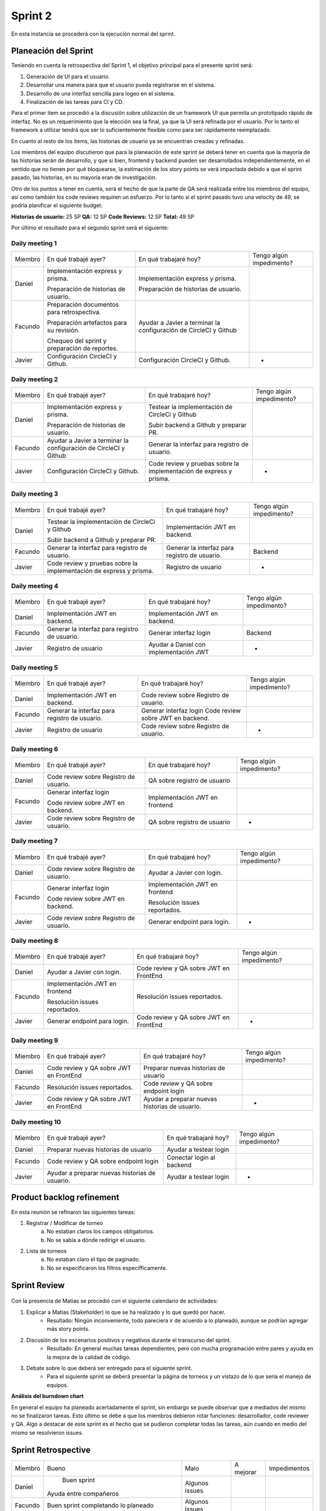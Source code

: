 .. raw:: PDF

    PageBreak

Sprint 2
--------

En esta instancia se procederá con la ejecución normal del sprint.

Planeación del Sprint
#####################

Teniendo en cuenta la retrospectiva del Sprint 1, el objetivo principal para el presente sprint será:

1. Generación de UI para el usuario.
2. Desarrollar una manera para que el usuario pueda registrarse en el sistema.
3. Desarrollo de una interfaz sencilla para logeo en el sistema.
4. Finalización de las tareas para CI y CD.

Para el primer item se procedió a la discusión sobre utilización de un framework UI que permita
un prototipado rápido de interfaz. No es un requerimiento que la elección sea la final, ya que 
la UI será refinada por el usuario. Por lo tanto el framework a utilizar tendrá que ser lo suficientemente
flexible como para ser rápidamente reemplazado.

En cuanto al resto de los items, las historias de usuario ya se encuentran creadas y refinadas.

Los miembros del equipo discutieron que para la planeación de este sprint se deberá tener en cuenta
que la mayoría de las historias serán de desarrollo, y que si bien, frontend y backend pueden ser
desarrollados independientemente, en el sentido que no tienen por qué bloquearse, la estimación de los
story points se verá impactada debido a que el sprint pasado, las historias, en su mayoría eran de investigación.

Otro de los puntos a tener en cuenta, será el hecho de que la parte de QA será realizada entre los miembros del equipo,
así como también los code reviews requiren un esfuerzo. Por lo tanto si el sprint pasado tuvo una velocity de 49, se podría planificar 
el siguiente budget:

**Historias de usuario:** 25 SP 
**QA:** 12 SP 
**Code Reviews:** 12 SP
**Total:** 49 SP


Por último el resultado para el segundo sprint será el siguiente:


.. figure:: pictures/sprint2/planned.png
  :scale: 250%
  :alt: Sprint Planning

Daily meeting 1
***************

+---------+-----------------------------------------------+------------------------------------------------------------------+--------------------------+
| Miembro | En qué trabajé ayer?                          | En qué trabajaré hoy?                                            | Tengo algún impedimento? |
+---------+-----------------------------------------------+------------------------------------------------------------------+--------------------------+
| Daniel  | Implementación express y prisma.              | Implementación express y prisma.                                 |                          |
|         |                                               |                                                                  |                          |
|         | Preparación de historias de usuario.          | Preparación de historias de usuario.                             |                          |
+---------+-----------------------------------------------+------------------------------------------------------------------+--------------------------+
| Facundo | Preparación documentos para retrospectiva.    | Ayudar a Javier a terminar la configuración de CircleCI y Github |                          |
|         |                                               |                                                                  |                          |
|         |                                               |                                                                  |                          |
|         | Preparación artefactos para su revisión.      |                                                                  |                          |
|         |                                               |                                                                  |                          |
|         |                                               |                                                                  |                          |
|         | Chequeo del sprint y preparación de reportes. |                                                                  |                          |
+---------+-----------------------------------------------+------------------------------------------------------------------+--------------------------+
| Javier  | Configuración CircleCI y Github.              | Configuración CircleCI y Github.                                 |             -            |
+---------+-----------------------------------------------+------------------------------------------------------------------+--------------------------+

Daily meeting 2
***************

+---------+------------------------------------------------------------------+--------------------------------------------------------------------------+--------------------------+
| Miembro | En qué trabajé ayer?                                             | En qué trabajaré hoy?                                                    | Tengo algún impedimento? |
+---------+------------------------------------------------------------------+--------------------------------------------------------------------------+--------------------------+
| Daniel  | Implementación express y prisma.                                 | Testear la implementación de CircleCi y Github                           |                          |
|         |                                                                  |                                                                          |                          |
|         | Preparación de historias de usuario.                             | Subir backend a Github y preparar PR.                                    |                          |
+---------+------------------------------------------------------------------+--------------------------------------------------------------------------+--------------------------+
| Facundo | Ayudar a Javier a terminar la configuración de CircleCI y Github | Generar la interfaz para registro de usuario.                            |                          |
+---------+------------------------------------------------------------------+--------------------------------------------------------------------------+--------------------------+
| Javier  | Configuración CircleCI y Github.                                 | Code review y pruebas sobre la implementación de express y prisma.       |             -            |
+---------+------------------------------------------------------------------+--------------------------------------------------------------------------+--------------------------+

Daily meeting 3
***************

+---------+--------------------------------------------------------------------+-----------------------------------------------+--------------------------+
| Miembro | En qué trabajé ayer?                                               | En qué trabajaré hoy?                         | Tengo algún impedimento? |
+---------+--------------------------------------------------------------------+-----------------------------------------------+--------------------------+
| Daniel  | Testear la implementación de CircleCi y Github                     | Implementación JWT en backend.                |                          |
|         |                                                                    |                                               |                          |
|         |                                                                    |                                               |                          |
|         | Subir backend a Github y preparar PR.                              |                                               |                          |
+---------+--------------------------------------------------------------------+-----------------------------------------------+--------------------------+
| Facundo | Generar la interfaz para registro de usuario.                      | Generar la interfaz para registro de usuario. |          Backend         |
+---------+--------------------------------------------------------------------+-----------------------------------------------+--------------------------+
| Javier  | Code review y pruebas sobre la implementación de express y prisma. | Registro de usuario                           |             -            |
+---------+--------------------------------------------------------------------+-----------------------------------------------+--------------------------+

Daily meeting 4
***************

+---------+-----------------------------------------------+----------------------------------------+--------------------------+
| Miembro | En qué trabajé ayer?                          | En qué trabajaré hoy?                  | Tengo algún impedimento? |
+---------+-----------------------------------------------+----------------------------------------+--------------------------+
| Daniel  | Implementación JWT en backend.                | Implementación JWT en backend.         |                          |
+---------+-----------------------------------------------+----------------------------------------+--------------------------+
| Facundo | Generar la interfaz para registro de usuario. | Generar interfaz login                 |          Backend         |
+---------+-----------------------------------------------+----------------------------------------+--------------------------+
| Javier  | Registro de usuario                           | Ayudar a Daniel con implementación JWT |             -            |
+---------+-----------------------------------------------+----------------------------------------+--------------------------+

Daily meeting 5
***************

+---------+-----------------------------------------------+----------------------------------------+--------------------------+
| Miembro | En qué trabajé ayer?                          | En qué trabajaré hoy?                  | Tengo algún impedimento? |
+---------+-----------------------------------------------+----------------------------------------+--------------------------+
| Daniel  | Implementación JWT en backend.                | Code review sobre Registro de usuario. |                          |
+---------+-----------------------------------------------+----------------------------------------+--------------------------+
| Facundo | Generar la interfaz para registro de usuario. | Generar interfaz login                 |                          |
|         |                                               | Code review sobre JWT en backend.      |                          |
+---------+-----------------------------------------------+----------------------------------------+--------------------------+
| Javier  | Registro de usuario                           | Code review sobre Registro de usuario. |             -            |
+---------+-----------------------------------------------+----------------------------------------+--------------------------+

Daily meeting 6
***************

+---------+----------------------------------------+--------------------------------+--------------------------+
| Miembro | En qué trabajé ayer?                   | En qué trabajaré hoy?          | Tengo algún impedimento? |
+---------+----------------------------------------+--------------------------------+--------------------------+
| Daniel  | Code review sobre Registro de usuario. | QA sobre registro de usuario   |                          |
+---------+----------------------------------------+--------------------------------+--------------------------+
| Facundo | Generar interfaz login                 | Implementación JWT en frontend |                          |
|         |                                        |                                |                          |
|         | Code review sobre JWT en backend.      |                                |                          |
+---------+----------------------------------------+--------------------------------+--------------------------+
| Javier  | Code review sobre Registro de usuario. | QA sobre registro de usuario   |             -            |
+---------+----------------------------------------+--------------------------------+--------------------------+

Daily meeting 7
***************

+---------+----------------------------------------+--------------------------------+--------------------------+
| Miembro | En qué trabajé ayer?                   | En qué trabajaré hoy?          | Tengo algún impedimento? |
+---------+----------------------------------------+--------------------------------+--------------------------+
| Daniel  | Code review sobre Registro de usuario. | Ayudar a Javier con login.     |                          |
+---------+----------------------------------------+--------------------------------+--------------------------+
| Facundo | Generar interfaz login                 | Implementación JWT en frontend |                          |
|         |                                        |                                |                          |
|         | Code review sobre JWT en backend.      | Resolución issues reportados.  |                          |
+---------+----------------------------------------+--------------------------------+--------------------------+
| Javier  | Code review sobre Registro de usuario. | Generar endpoint para login.   |             -            |
+---------+----------------------------------------+--------------------------------+--------------------------+

Daily meeting 8
***************

+---------+--------------------------------+----------------------------------------+--------------------------+
| Miembro | En qué trabajé ayer?           | En qué trabajaré hoy?                  | Tengo algún impedimento? |
+---------+--------------------------------+----------------------------------------+--------------------------+
| Daniel  | Ayudar a Javier con login.     | Code review y QA sobre JWT en FrontEnd |                          |
+---------+--------------------------------+----------------------------------------+--------------------------+
| Facundo | Implementación JWT en frontend | Resolución issues reportados.          |                          |
|         |                                |                                        |                          |
|         |                                |                                        |                          |
|         | Resolución issues reportados.  |                                        |                          |
+---------+--------------------------------+----------------------------------------+--------------------------+
| Javier  | Generar endpoint para login.   | Code review y QA sobre JWT en FrontEnd |             -            |
+---------+--------------------------------+----------------------------------------+--------------------------+

Daily meeting 9
***************

+---------+----------------------------------------+------------------------------------------------+--------------------------+
| Miembro | En qué trabajé ayer?                   | En qué trabajaré hoy?                          | Tengo algún impedimento? |
+---------+----------------------------------------+------------------------------------------------+--------------------------+
| Daniel  | Code review y QA sobre JWT en FrontEnd | Preparar nuevas historias de usuario           |                          |
+---------+----------------------------------------+------------------------------------------------+--------------------------+
| Facundo | Resolución issues reportados.          | Code review y QA sobre endpoint login          |                          |
+---------+----------------------------------------+------------------------------------------------+--------------------------+
| Javier  | Code review y QA sobre JWT en FrontEnd | Ayudar a preparar nuevas historias de usuario. |             -            |
+---------+----------------------------------------+------------------------------------------------+--------------------------+

Daily meeting 10
****************

+---------+------------------------------------------------+---------------------------+--------------------------+
| Miembro | En qué trabajé ayer?                           | En qué trabajaré hoy?     | Tengo algún impedimento? |
+---------+------------------------------------------------+---------------------------+--------------------------+
| Daniel  | Preparar nuevas historias de usuario           | Ayudar a testear login    |                          |
+---------+------------------------------------------------+---------------------------+--------------------------+
| Facundo | Code review y QA sobre endpoint login          | Conectar login al backend |                          |
+---------+------------------------------------------------+---------------------------+--------------------------+
| Javier  | Ayudar a preparar nuevas historias de usuario. | Ayudar a testear login    |             -            |
+---------+------------------------------------------------+---------------------------+--------------------------+




Product backlog refinement
##########################

En esta reunión se refinaron las siguientes tareas:

1. Registrar / Modificar de torneo
    a. No estaban claros los campos obligatorios.
    b. No se sabía a dónde redirigir el usuario.

2. Lista de torneos
    a. No estaban claro el tipo de paginado.
    b. No se especificaron los filtros especifficamente.

.. raw:: PDF

    PageBreak

Sprint Review
#############

.. figure:: pictures/sprint2/burndown-chart.png
  :scale: 100%
  :alt: Burndown chart

Con la presencia de Matías se procedió con el siguiente calendario de actividades:

1. Explicar a Matias (Stakeholder) lo que se ha realizado y lo que quedó por hacer.
    - Resultado: Ningún inconveniente, todo pareciera ir de acuerdo a lo planeado, aunque se podrían agregar más story points.
2. Discusión de los escenarios positivos y negativos durante el transcurso del sprint.
    - Resultado: En general muchas tareas dependientes, pero con mucha programación entre pares y ayuda en la mejora de la calidad de código.
3. Debate sobre lo que deberá ser entregado para el siguiente sprint.
    - Para el siguiente sprint se deberá presentar la página de torneos y un vistazo de lo que sería el manejo de equipos.

**Análisis del burndown chart**

En general el equipo ha planeado acertadamente el sprint, sin embargo se puede observar que a mediados del mismo no se finalizaron tareas. Esto último
se debe a que los miembros debieron rotar funciones: desarrollador, code reviewer y QA. Algo a destacar de este sprint es el hecho que se pudieron completar 
todas las tareas, aún cuando en medio del mismo se resolvieron issues.

Sprint Retrospective
####################

+---------+-----------------------------------------------+----------------+-----------+--------------+
| Miembro |                     Bueno                     |      Malo      | A mejorar | Impedimentos |
+---------+-----------------------------------------------+----------------+-----------+--------------+
|  Daniel |                  Buen sprint                  | Algunos issues |           |              |
|         |             Ayuda entre compañeros            |                |           |              |
+---------+-----------------------------------------------+----------------+-----------+--------------+
| Facundo |      Buen sprint completando lo planeado      | Algunos issues |           |              |
+---------+-----------------------------------------------+----------------+-----------+--------------+
|  Javier | Todas las tareas fueron completadas a tiempo. | Algunos issues |           |              |
+---------+-----------------------------------------------+----------------+-----------+--------------+

.. raw:: PDF

    PageBreak
    
Repaso del backlog actual

.. figure:: pictures/sprint2/backlog.png
  :scale: 200%
  :alt: Backlog actualizado


**Conclusiones al finalizar la reunión:**

1. Sprint sano, una buena velocity en términos generales aunque se podria planificar y entregar más story points.
2. Los issues reportados se encontraron y resolvieron a tiempo.

**Lista de issues**

.. figure:: pictures/sprint2/issues.png
  :scale: 200%
  :alt: Backlog actualizado


.. raw:: PDF

    PageBreak